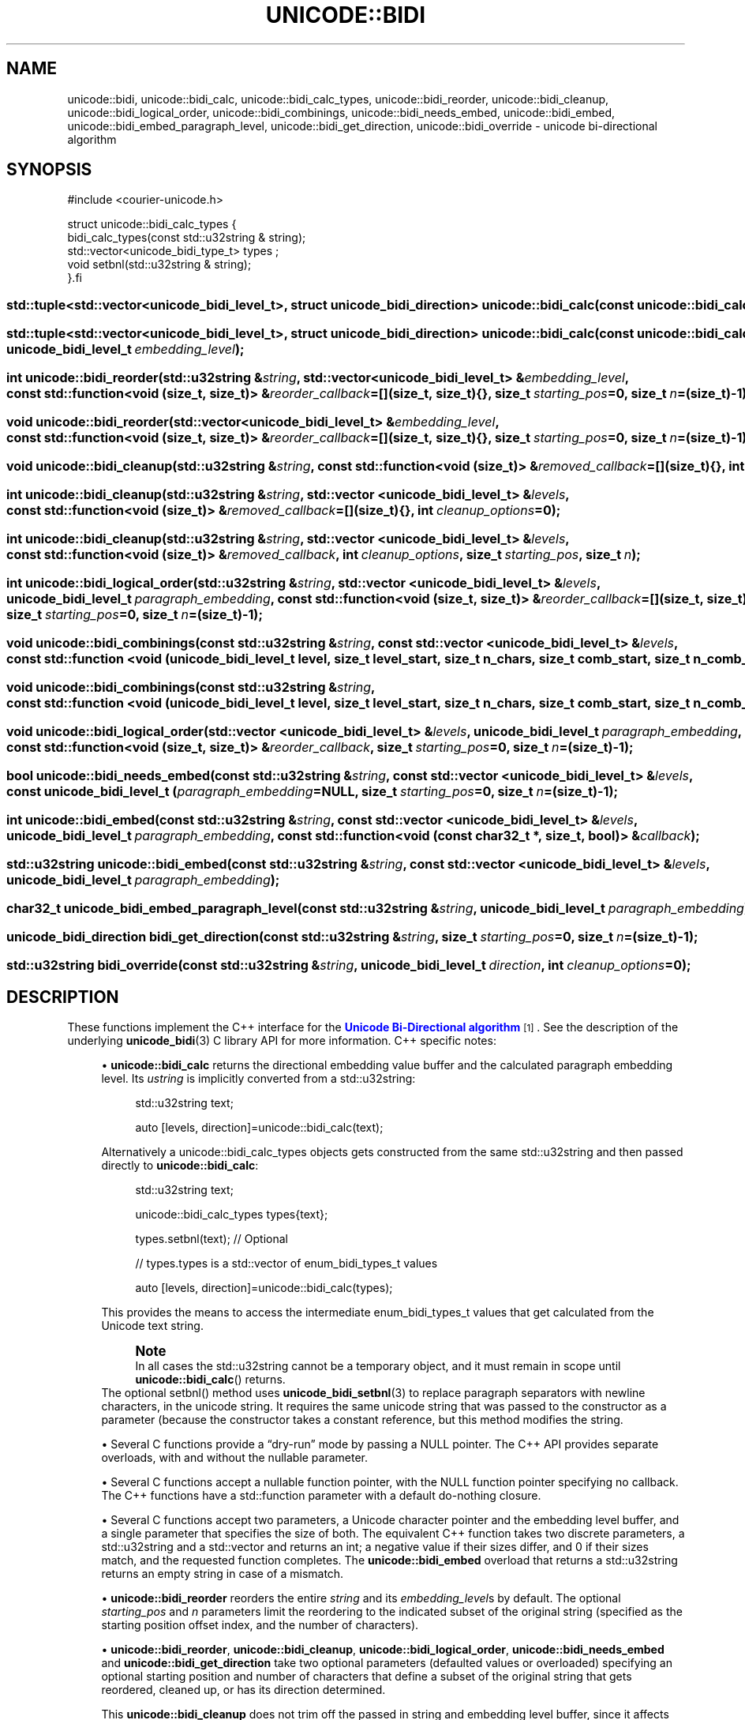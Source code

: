 '\" t
.\"     Title: unicode::bidi
.\"    Author: Sam Varshavchik
.\" Generator: DocBook XSL Stylesheets vsnapshot <http://docbook.sf.net/>
.\"      Date: 04/16/2022
.\"    Manual: Courier Unicode Library
.\"    Source: Courier Unicode Library
.\"  Language: English
.\"
.TH "UNICODE::BIDI" "3" "04/16/2022" "Courier Unicode Library" "Courier Unicode Library"
.\" -----------------------------------------------------------------
.\" * Define some portability stuff
.\" -----------------------------------------------------------------
.\" ~~~~~~~~~~~~~~~~~~~~~~~~~~~~~~~~~~~~~~~~~~~~~~~~~~~~~~~~~~~~~~~~~
.\" http://bugs.debian.org/507673
.\" http://lists.gnu.org/archive/html/groff/2009-02/msg00013.html
.\" ~~~~~~~~~~~~~~~~~~~~~~~~~~~~~~~~~~~~~~~~~~~~~~~~~~~~~~~~~~~~~~~~~
.ie \n(.g .ds Aq \(aq
.el       .ds Aq '
.\" -----------------------------------------------------------------
.\" * set default formatting
.\" -----------------------------------------------------------------
.\" disable hyphenation
.nh
.\" disable justification (adjust text to left margin only)
.ad l
.\" -----------------------------------------------------------------
.\" * MAIN CONTENT STARTS HERE *
.\" -----------------------------------------------------------------
.SH "NAME"
unicode::bidi, unicode::bidi_calc, unicode::bidi_calc_types, unicode::bidi_reorder, unicode::bidi_cleanup, unicode::bidi_logical_order, unicode::bidi_combinings, unicode::bidi_needs_embed, unicode::bidi_embed, unicode::bidi_embed_paragraph_level, unicode::bidi_get_direction, unicode::bidi_override \- unicode bi\-directional algorithm
.SH "SYNOPSIS"
.sp
.nf
#include <courier\-unicode\&.h>
.fi
.sp
.nf
struct unicode::bidi_calc_types\ \&{
.
\ \&\ \&bidi_calc_types(const std::u32string &\ \&string);
.
\ \&\ \&std::vector<unicode_bidi_type_t>\ \&types\ \&;
.
\ \&\ \&void\ \&setbnl(std::u32string &\ \&string);
.
}.fi
.HP \w'std::tuple<std::vector<unicode_bidi_level_t>,\ struct\ unicode_bidi_direction>\ unicode::bidi_calc('u
.BI "std::tuple<std::vector<unicode_bidi_level_t>, struct unicode_bidi_direction> unicode::bidi_calc(const\ unicode::bidi_calc_types\ &" "ustring" ");"
.HP \w'std::tuple<std::vector<unicode_bidi_level_t>,\ struct\ unicode_bidi_direction>\ unicode::bidi_calc('u
.BI "std::tuple<std::vector<unicode_bidi_level_t>, struct unicode_bidi_direction> unicode::bidi_calc(const\ unicode::bidi_calc_types\ &" "ustring" ", unicode_bidi_level_t\ " "embedding_level" ");"
.HP \w'int\ unicode::bidi_reorder('u
.BI "int unicode::bidi_reorder(std::u32string\ &" "string" ", std::vector<unicode_bidi_level_t>\ &" "embedding_level" ", const\ std::function<void\ (size_t,\ size_t)>\ &" "reorder_callback" "=[](size_t,\ size_t){}, size_t\ " "starting_pos" "=0, size_t\ " "n" "=(size_t)\-1);"
.HP \w'void\ unicode::bidi_reorder('u
.BI "void unicode::bidi_reorder(std::vector<unicode_bidi_level_t>\ &" "embedding_level" ", const\ std::function<void\ (size_t,\ size_t)>\ &" "reorder_callback" "=[](size_t,\ size_t){}, size_t\ " "starting_pos" "=0, size_t\ " "n" "=(size_t)\-1);"
.HP \w'void\ unicode::bidi_cleanup('u
.BI "void unicode::bidi_cleanup(std::u32string\ &" "string" ", const\ std::function<void\ (size_t)>\ &" "removed_callback" "=[](size_t){}, int\ " "cleanup_options" ");"
.HP \w'int\ unicode::bidi_cleanup('u
.BI "int unicode::bidi_cleanup(std::u32string\ &" "string" ", std::vector\ <unicode_bidi_level_t>\ &" "levels" ", const\ std::function<void\ (size_t)>\ &" "removed_callback" "=[](size_t){}, int\ " "cleanup_options" "=0);"
.HP \w'int\ unicode::bidi_cleanup('u
.BI "int unicode::bidi_cleanup(std::u32string\ &" "string" ", std::vector\ <unicode_bidi_level_t>\ &" "levels" ", const\ std::function<void\ (size_t)>\ &" "removed_callback" ", int\ " "cleanup_options" ", size_t\ " "starting_pos" ", size_t\ " "n" ");"
.HP \w'int\ unicode::bidi_logical_order('u
.BI "int unicode::bidi_logical_order(std::u32string\ &" "string" ", std::vector\ <unicode_bidi_level_t>\ &" "levels" ", unicode_bidi_level_t\ " "paragraph_embedding" ", const\ std::function<void\ (size_t,\ size_t)>\ &" "reorder_callback" "=[](size_t,\ size_t){}, size_t\ " "starting_pos" "=0, size_t\ " "n" "=(size_t)\-1);"
.HP \w'void\ unicode::bidi_combinings('u
.BI "void unicode::bidi_combinings(const\ std::u32string\ &" "string" ", const\ std::vector\ <unicode_bidi_level_t>\ &" "levels" ", const\ std::function\ <void\ (unicode_bidi_level_t\ level,\ size_t\ level_start,\ size_t\ n_chars,\ size_t\ comb_start,\ size_t\ n_comb_chars)>\ &" "callback" ");"
.HP \w'void\ unicode::bidi_combinings('u
.BI "void unicode::bidi_combinings(const\ std::u32string\ &" "string" ", const\ std::function\ <void\ (unicode_bidi_level_t\ level,\ size_t\ level_start,\ size_t\ n_chars,\ size_t\ comb_start,\ size_t\ n_comb_chars)>\ &" "callback" ");"
.HP \w'void\ unicode::bidi_logical_order('u
.BI "void unicode::bidi_logical_order(std::vector\ <unicode_bidi_level_t>\ &" "levels" ", unicode_bidi_level_t\ " "paragraph_embedding" ", const\ std::function<void\ (size_t,\ size_t)>\ &" "reorder_callback" ", size_t\ " "starting_pos" "=0, size_t\ " "n" "=(size_t)\-1);"
.HP \w'bool\ unicode::bidi_needs_embed('u
.BI "bool unicode::bidi_needs_embed(const\ std::u32string\ &" "string" ", const\ std::vector\ <unicode_bidi_level_t>\ &" "levels" ", const\ unicode_bidi_level_t\ (" "paragraph_embedding" "=NULL, size_t\ " "starting_pos" "=0, size_t\ " "n" "=(size_t)\-1);"
.HP \w'int\ unicode::bidi_embed('u
.BI "int unicode::bidi_embed(const\ std::u32string\ &" "string" ", const\ std::vector\ <unicode_bidi_level_t>\ &" "levels" ", unicode_bidi_level_t\ " "paragraph_embedding" ", const\ std::function<void\ (const\ char32_t\ *,\ size_t,\ bool)>\ &" "callback" ");"
.HP \w'std::u32string\ unicode::bidi_embed('u
.BI "std::u32string unicode::bidi_embed(const\ std::u32string\ &" "string" ", const\ std::vector\ <unicode_bidi_level_t>\ &" "levels" ", unicode_bidi_level_t\ " "paragraph_embedding" ");"
.HP \w'char32_t\ unicode_bidi_embed_paragraph_level('u
.BI "char32_t unicode_bidi_embed_paragraph_level(const\ std::u32string\ &" "string" ", unicode_bidi_level_t\ " "paragraph_embedding" ");"
.HP \w'unicode_bidi_direction\ bidi_get_direction('u
.BI "unicode_bidi_direction bidi_get_direction(const\ std::u32string\ &" "string" ", size_t\ " "starting_pos" "=0, size_t\ " "n" "=(size_t)\-1);"
.HP \w'std::u32string\ bidi_override('u
.BI "std::u32string bidi_override(const\ std::u32string\ &" "string" ", unicode_bidi_level_t\ " "direction" ", int\ " "cleanup_options" "=0);"
.SH "DESCRIPTION"
.PP
These functions implement the C++ interface for the
\m[blue]\fBUnicode Bi\-Directional algorithm\fR\m[]\&\s-2\u[1]\d\s+2\&. See the description of the underlying
\fBunicode_bidi\fR(3)
C library API for more information\&. C++ specific notes:
.sp
.RS 4
.ie n \{\
\h'-04'\(bu\h'+03'\c
.\}
.el \{\
.sp -1
.IP \(bu 2.3
.\}
\fBunicode::bidi_calc\fR
returns the directional embedding value buffer and the calculated paragraph embedding level\&. Its
\fIustring\fR
is implicitly converted from a
std::u32string:
.sp
.if n \{\
.RS 4
.\}
.nf
std::u32string text;

auto [levels, direction]=unicode::bidi_calc(text);

.fi
.if n \{\
.RE
.\}
Alternatively a
unicode::bidi_calc_types
objects gets constructed from the same
std::u32string
and then passed directly to
\fBunicode::bidi_calc\fR:
.sp
.if n \{\
.RS 4
.\}
.nf
std::u32string text;

unicode::bidi_calc_types types{text};

types\&.setbnl(text); // Optional

// types\&.types is a std::vector of enum_bidi_types_t values

auto [levels, direction]=unicode::bidi_calc(types);

.fi
.if n \{\
.RE
.\}
This provides the means to access the intermediate
enum_bidi_types_t
values that get calculated from the Unicode text string\&.
.if n \{\
.sp
.\}
.RS 4
.it 1 an-trap
.nr an-no-space-flag 1
.nr an-break-flag 1
.br
.ps +1
\fBNote\fR
.ps -1
.br
In all cases the
std::u32string
cannot be a temporary object, and it must remain in scope until
\fBunicode::bidi_calc\fR() returns\&.
.sp .5v
.RE
The optional
setbnl() method uses
\fBunicode_bidi_setbnl\fR(3)
to replace paragraph separators with newline characters, in the unicode string\&. It requires the same unicode string that was passed to the constructor as a parameter (because the constructor takes a constant reference, but this method modifies the string\&.
.RE
.sp
.RS 4
.ie n \{\
\h'-04'\(bu\h'+03'\c
.\}
.el \{\
.sp -1
.IP \(bu 2.3
.\}
Several C functions provide a
\(lqdry\-run\(rq
mode by passing a
NULL
pointer\&. The C++ API provides separate overloads, with and without the nullable parameter\&.
.RE
.sp
.RS 4
.ie n \{\
\h'-04'\(bu\h'+03'\c
.\}
.el \{\
.sp -1
.IP \(bu 2.3
.\}
Several C functions accept a nullable function pointer, with the
NULL
function pointer specifying no callback\&. The C++ functions have a
std::function
parameter with a default do\-nothing closure\&.
.RE
.sp
.RS 4
.ie n \{\
\h'-04'\(bu\h'+03'\c
.\}
.el \{\
.sp -1
.IP \(bu 2.3
.\}
Several C functions accept two parameters, a Unicode character pointer and the embedding level buffer, and a single parameter that specifies the size of both\&. The equivalent C++ function takes two discrete parameters, a
std::u32string
and a
std::vector
and returns an
int; a negative value if their sizes differ, and 0 if their sizes match, and the requested function completes\&. The
\fBunicode::bidi_embed\fR
overload that returns a
std::u32string
returns an empty string in case of a mismatch\&.
.RE
.sp
.RS 4
.ie n \{\
\h'-04'\(bu\h'+03'\c
.\}
.el \{\
.sp -1
.IP \(bu 2.3
.\}
\fBunicode::bidi_reorder\fR
reorders the entire
\fIstring\fR
and its
\fIembedding_level\fRs by default\&. The optional
\fIstarting_pos\fR
and
\fIn\fR
parameters limit the reordering to the indicated subset of the original string (specified as the starting position offset index, and the number of characters)\&.
.RE
.sp
.RS 4
.ie n \{\
\h'-04'\(bu\h'+03'\c
.\}
.el \{\
.sp -1
.IP \(bu 2.3
.\}
\fBunicode::bidi_reorder\fR,
\fBunicode::bidi_cleanup\fR,
\fBunicode::bidi_logical_order\fR,
\fBunicode::bidi_needs_embed\fR
and
\fBunicode::bidi_get_direction\fR
take two optional parameters (defaulted values or overloaded) specifying an optional starting position and number of characters that define a subset of the original string that gets reordered, cleaned up, or has its direction determined\&.
.sp
This
\fBunicode::bidi_cleanup\fR
does not trim off the passed in string and embedding level buffer, since it affects only a subset of the string\&. The number of times the removed character callback gets invoked indicates how much the substring should be trimmed off\&.
.RE
.sp
.RS 4
.ie n \{\
\h'-04'\(bu\h'+03'\c
.\}
.el \{\
.sp -1
.IP \(bu 2.3
.\}
\fBunicode::bidi_override\fR
modifies the passed\-in
\fIstring\fR
as follows:
.sp
.RS 4
.ie n \{\
\h'-04'\(bu\h'+03'\c
.\}
.el \{\
.sp -1
.IP \(bu 2.3
.\}
\fBunicode::bidi_cleanup\fR() is applied with the specified, or defaulted,
\fIcleanup_options\fR
.RE
.sp
.RS 4
.ie n \{\
\h'-04'\(bu\h'+03'\c
.\}
.el \{\
.sp -1
.IP \(bu 2.3
.\}
Either the
LRO
or an
RLO
override marker gets prepended to the Unicode string, forcing the entire string to be interpreted in a single rendering direction, when processed by the Unicode bi\-directional algorithm\&.
.RE
.sp
\fBunicode::bidi_override\fR
makes it possible to use a Unicode\-aware application or algorithm in a context that only works with text that\*(Aqs always displayed in a fixed direction, allowing graceful handling of input containing bi\-directional text\&.
.RE
.SS "unicode::literals namespace"
.sp
.if n \{\
.RS 4
.\}
.nf
using namespace unicode::literals;

std::u32string foo(std::u32string bar)
{
	return bar + LRO;
}
.fi
.if n \{\
.RE
.\}
.PP
This namespace contains the following
constexpr
definitions:
.sp
.RS 4
.ie n \{\
\h'-04'\(bu\h'+03'\c
.\}
.el \{\
.sp -1
.IP \(bu 2.3
.\}
char32_t
arrays with literal Unicode character strings containing Unicode directional, isolate, and override markers, like
LRO,
RLO
and others\&.
.RE
.sp
.RS 4
.ie n \{\
\h'-04'\(bu\h'+03'\c
.\}
.el \{\
.sp -1
.IP \(bu 2.3
.\}
CLEANUP_EXTRA,
CLEANUP_BNL, and
CLEANUP_CANONICAL
options for
\fBunicode::bidi_cleanup\fR()\&.
.RE
.SH "SEE ALSO"
.PP
\fBcourier-unicode\fR(7),
\fBunicode_bidi\fR(3)\&.
.SH "AUTHOR"
.PP
\fBSam Varshavchik\fR
.RS 4
Author
.RE
.SH "NOTES"
.IP " 1." 4
Unicode Bi-Directional algorithm
.RS 4
\%https://www.unicode.org/reports/tr9/tr9-42.html
.RE
